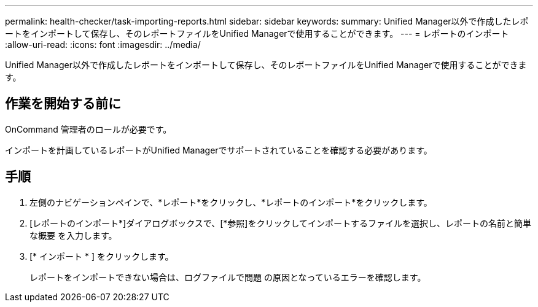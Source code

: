 ---
permalink: health-checker/task-importing-reports.html 
sidebar: sidebar 
keywords:  
summary: Unified Manager以外で作成したレポートをインポートして保存し、そのレポートファイルをUnified Managerで使用することができます。 
---
= レポートのインポート
:allow-uri-read: 
:icons: font
:imagesdir: ../media/


[role="lead"]
Unified Manager以外で作成したレポートをインポートして保存し、そのレポートファイルをUnified Managerで使用することができます。



== 作業を開始する前に

OnCommand 管理者のロールが必要です。

インポートを計画しているレポートがUnified Managerでサポートされていることを確認する必要があります。



== 手順

. 左側のナビゲーションペインで、*レポート*をクリックし、*レポートのインポート*をクリックします。
. [レポートのインポート*]ダイアログボックスで、[*参照]をクリックしてインポートするファイルを選択し、レポートの名前と簡単な概要 を入力します。
. [* インポート * ] をクリックします。
+
レポートをインポートできない場合は、ログファイルで問題 の原因となっているエラーを確認します。


